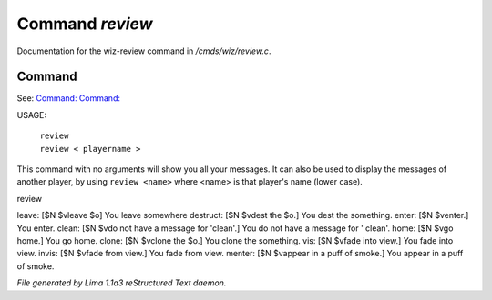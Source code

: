 Command *review*
*****************

Documentation for the wiz-review command in */cmds/wiz/review.c*.

Command
=======

See: `Command:  <m_messages.html>`_ `Command:  <msg.html>`_ 

USAGE:  

   |  ``review``
   |  ``review < playername >``

This command with no arguments will show you all your messages.
It can also be used to display the messages of another player,
by using ``review <name>`` where <name> is that player's name (lower case).

review

leave: [$N $vleave $o] You leave somewhere
destruct: [$N $vdest the $o.] You dest the something.
enter: [$N $venter.] You enter.
clean: [$N $vdo not have a message for 'clean'.] You do not have a message for '
clean'.
home: [$N $vgo home.] You go home.
clone: [$N $vclone the $o.] You clone the something.
vis: [$N $vfade into view.] You fade into view.
invis: [$N $vfade from view.] You fade from view.
menter: [$N $vappear in a puff of smoke.] You appear in a puff of smoke.

.. TAGS: RST



*File generated by Lima 1.1a3 reStructured Text daemon.*
